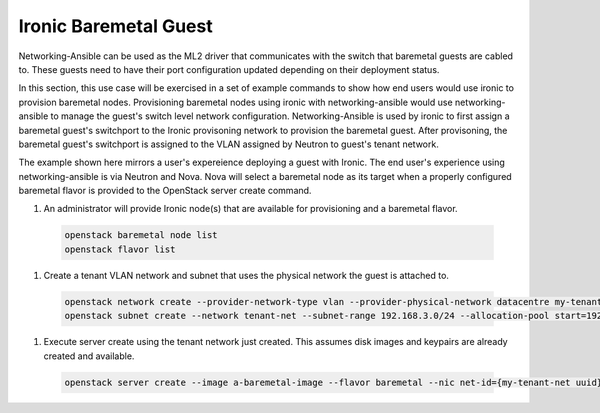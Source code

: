 ======================
Ironic Baremetal Guest
======================

Networking-Ansible can be used as the ML2 driver that communicates with the
switch that baremetal guests are cabled to. These guests need to have their
port configuration updated depending on their deployment status.

In this section, this use case will be exercised in a set of example commands to
show how end users would use ironic to provision baremetal nodes. Provisioning
baremetal nodes using ironic with networking-ansible would use networking-ansible
to manage the guest's switch level network configuration. Networking-Ansible is used by
ironic to first assign a baremetal guest's switchport to the Ironic provisoning
network to provision the baremetal guest. After provisoning, the baremetal
guest's switchport is assigned to the VLAN assigned by Neutron to guest's tenant network.

The example shown here mirrors a user's expereience deploying a guest with
Ironic. The end user's experience using networking-ansible is via Neutron and
Nova. Nova will select a baremetal node as its target when a properly configured
baremetal flavor is provided to the OpenStack server create command.

#. An administrator will provide Ironic node(s) that are available for
   provisioning and a baremetal flavor.

  .. code-block:: console

    openstack baremetal node list
    openstack flavor list

#. Create a tenant VLAN network and subnet that uses the physical network the guest is attached to.

  .. code-block:: console

    openstack network create --provider-network-type vlan --provider-physical-network datacentre my-tenant-net
    openstack subnet create --network tenant-net --subnet-range 192.168.3.0/24 --allocation-pool start=192.168.3.10,end=192.168.3.20 tenant-subnet

#. Execute server create using the tenant network just created. This assumes
   disk images and keypairs are already created and available.

  .. code-block:: console

    openstack server create --image a-baremetal-image --flavor baremetal --nic net-id={my-tenant-net uuid} --key-name my-keypair bm-instance
